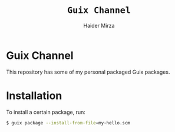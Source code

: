 #+TITLE: =Guix Channel=
#+AUTHOR: Haider Mirza
#+DESCRIPTION: This repo is a Guix channel containing my packaged Guix packages.

* Guix Channel
This repository has some of my personal packaged Guix packages.
* Installation
To install a certain package, run:
#+BEGIN_SRC sh
$ guix package --install-from-file=my-hello.scm
#+END_SRC
